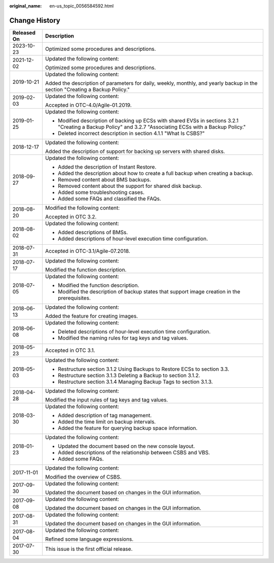 :original_name: en-us_topic_0056584592.html

.. _en-us_topic_0056584592:

Change History
==============

+-----------------------------------+-------------------------------------------------------------------------------------------------------------------------------------------------------------+
| Released On                       | Description                                                                                                                                                 |
+===================================+=============================================================================================================================================================+
| 2023-10-23                        | Optimized some procedures and descriptions.                                                                                                                 |
+-----------------------------------+-------------------------------------------------------------------------------------------------------------------------------------------------------------+
| 2021-12-02                        | Updated the following content:                                                                                                                              |
|                                   |                                                                                                                                                             |
|                                   | Optimized some procedures and descriptions.                                                                                                                 |
+-----------------------------------+-------------------------------------------------------------------------------------------------------------------------------------------------------------+
| 2019-10-21                        | Updated the following content:                                                                                                                              |
|                                   |                                                                                                                                                             |
|                                   | Added the description of parameters for daily, weekly, monthly, and yearly backup in the section "Creating a Backup Policy."                                |
+-----------------------------------+-------------------------------------------------------------------------------------------------------------------------------------------------------------+
| 2019-02-03                        | Updated the following content:                                                                                                                              |
|                                   |                                                                                                                                                             |
|                                   | Accepted in OTC-4.0/Agile-01.2019.                                                                                                                          |
+-----------------------------------+-------------------------------------------------------------------------------------------------------------------------------------------------------------+
| 2019-01-25                        | Updated the following content:                                                                                                                              |
|                                   |                                                                                                                                                             |
|                                   | -  Modified description of backing up ECSs with shared EVSs in sections 3.2.1 "Creating a Backup Policy" and 3.2.7 "Associating ECSs with a Backup Policy." |
|                                   | -  Deleted incorrect description in section 4.1.1 "What Is CSBS?"                                                                                           |
+-----------------------------------+-------------------------------------------------------------------------------------------------------------------------------------------------------------+
| 2018-12-17                        | Updated the following content:                                                                                                                              |
|                                   |                                                                                                                                                             |
|                                   | Added the description of support for backing up servers with shared disks.                                                                                  |
+-----------------------------------+-------------------------------------------------------------------------------------------------------------------------------------------------------------+
| 2018-09-27                        | Updated the following content:                                                                                                                              |
|                                   |                                                                                                                                                             |
|                                   | -  Added the description of Instant Restore.                                                                                                                |
|                                   | -  Added the description about how to create a full backup when creating a backup.                                                                          |
|                                   | -  Removed content about BMS backups.                                                                                                                       |
|                                   | -  Removed content about the support for shared disk backup.                                                                                                |
|                                   | -  Added some troubleshooting cases.                                                                                                                        |
|                                   | -  Added some FAQs and classified the FAQs.                                                                                                                 |
+-----------------------------------+-------------------------------------------------------------------------------------------------------------------------------------------------------------+
| 2018-08-20                        | Modified the following content:                                                                                                                             |
|                                   |                                                                                                                                                             |
|                                   | Accepted in OTC 3.2.                                                                                                                                        |
+-----------------------------------+-------------------------------------------------------------------------------------------------------------------------------------------------------------+
| 2018-08-02                        | Updated the following content:                                                                                                                              |
|                                   |                                                                                                                                                             |
|                                   | -  Added descriptions of BMSs.                                                                                                                              |
|                                   | -  Added descriptions of hour-level execution time configuration.                                                                                           |
+-----------------------------------+-------------------------------------------------------------------------------------------------------------------------------------------------------------+
| 2018-07-31                        | Accepted in OTC-3.1/Agile-07.2018.                                                                                                                          |
+-----------------------------------+-------------------------------------------------------------------------------------------------------------------------------------------------------------+
| 2018-07-17                        | Updated the following content:                                                                                                                              |
|                                   |                                                                                                                                                             |
|                                   | Modified the function description.                                                                                                                          |
+-----------------------------------+-------------------------------------------------------------------------------------------------------------------------------------------------------------+
| 2018-07-05                        | Updated the following content:                                                                                                                              |
|                                   |                                                                                                                                                             |
|                                   | -  Modified the function description.                                                                                                                       |
|                                   | -  Modified the description of backup states that support image creation in the prerequisites.                                                              |
+-----------------------------------+-------------------------------------------------------------------------------------------------------------------------------------------------------------+
| 2018-06-13                        | Updated the following content:                                                                                                                              |
|                                   |                                                                                                                                                             |
|                                   | Added the feature for creating images.                                                                                                                      |
+-----------------------------------+-------------------------------------------------------------------------------------------------------------------------------------------------------------+
| 2018-06-08                        | Updated the following content:                                                                                                                              |
|                                   |                                                                                                                                                             |
|                                   | -  Deleted descriptions of hour-level execution time configuration.                                                                                         |
|                                   | -  Modified the naming rules for tag keys and tag values.                                                                                                   |
+-----------------------------------+-------------------------------------------------------------------------------------------------------------------------------------------------------------+
| 2018-05-23                        | Accepted in OTC 3.1.                                                                                                                                        |
+-----------------------------------+-------------------------------------------------------------------------------------------------------------------------------------------------------------+
| 2018-05-03                        | Updated the following content:                                                                                                                              |
|                                   |                                                                                                                                                             |
|                                   | -  Restructure section 3.1.2 Using Backups to Restore ECSs to section 3.3.                                                                                  |
|                                   | -  Restructure section 3.1.3 Deleting a Backup to section 3.1.2.                                                                                            |
|                                   | -  Restructure section 3.1.4 Managing Backup Tags to section 3.1.3.                                                                                         |
+-----------------------------------+-------------------------------------------------------------------------------------------------------------------------------------------------------------+
| 2018-04-28                        | Updated the following content:                                                                                                                              |
|                                   |                                                                                                                                                             |
|                                   | Modified the input rules of tag keys and tag values.                                                                                                        |
+-----------------------------------+-------------------------------------------------------------------------------------------------------------------------------------------------------------+
| 2018-03-30                        | Updated the following content:                                                                                                                              |
|                                   |                                                                                                                                                             |
|                                   | -  Added description of tag management.                                                                                                                     |
|                                   | -  Added the time limit on backup intervals.                                                                                                                |
|                                   | -  Added the feature for querying backup space information.                                                                                                 |
+-----------------------------------+-------------------------------------------------------------------------------------------------------------------------------------------------------------+
| 2018-01-23                        | Updated the following content:                                                                                                                              |
|                                   |                                                                                                                                                             |
|                                   | -  Updated the document based on the new console layout.                                                                                                    |
|                                   | -  Added descriptions of the relationship between CSBS and VBS.                                                                                             |
|                                   | -  Added some FAQs.                                                                                                                                         |
+-----------------------------------+-------------------------------------------------------------------------------------------------------------------------------------------------------------+
| 2017-11-01                        | Updated the following content:                                                                                                                              |
|                                   |                                                                                                                                                             |
|                                   | Modified the overview of CSBS.                                                                                                                              |
+-----------------------------------+-------------------------------------------------------------------------------------------------------------------------------------------------------------+
| 2017-09-30                        | Updated the following content:                                                                                                                              |
|                                   |                                                                                                                                                             |
|                                   | Updated the document based on changes in the GUI information.                                                                                               |
+-----------------------------------+-------------------------------------------------------------------------------------------------------------------------------------------------------------+
| 2017-09-08                        | Updated the following content:                                                                                                                              |
|                                   |                                                                                                                                                             |
|                                   | Updated the document based on changes in the GUI information.                                                                                               |
+-----------------------------------+-------------------------------------------------------------------------------------------------------------------------------------------------------------+
| 2017-08-31                        | Updated the following content:                                                                                                                              |
|                                   |                                                                                                                                                             |
|                                   | Updated the document based on changes in the GUI information.                                                                                               |
+-----------------------------------+-------------------------------------------------------------------------------------------------------------------------------------------------------------+
| 2017-08-04                        | Updated the following content:                                                                                                                              |
|                                   |                                                                                                                                                             |
|                                   | Refined some language expressions.                                                                                                                          |
+-----------------------------------+-------------------------------------------------------------------------------------------------------------------------------------------------------------+
| 2017-07-30                        | This issue is the first official release.                                                                                                                   |
+-----------------------------------+-------------------------------------------------------------------------------------------------------------------------------------------------------------+
